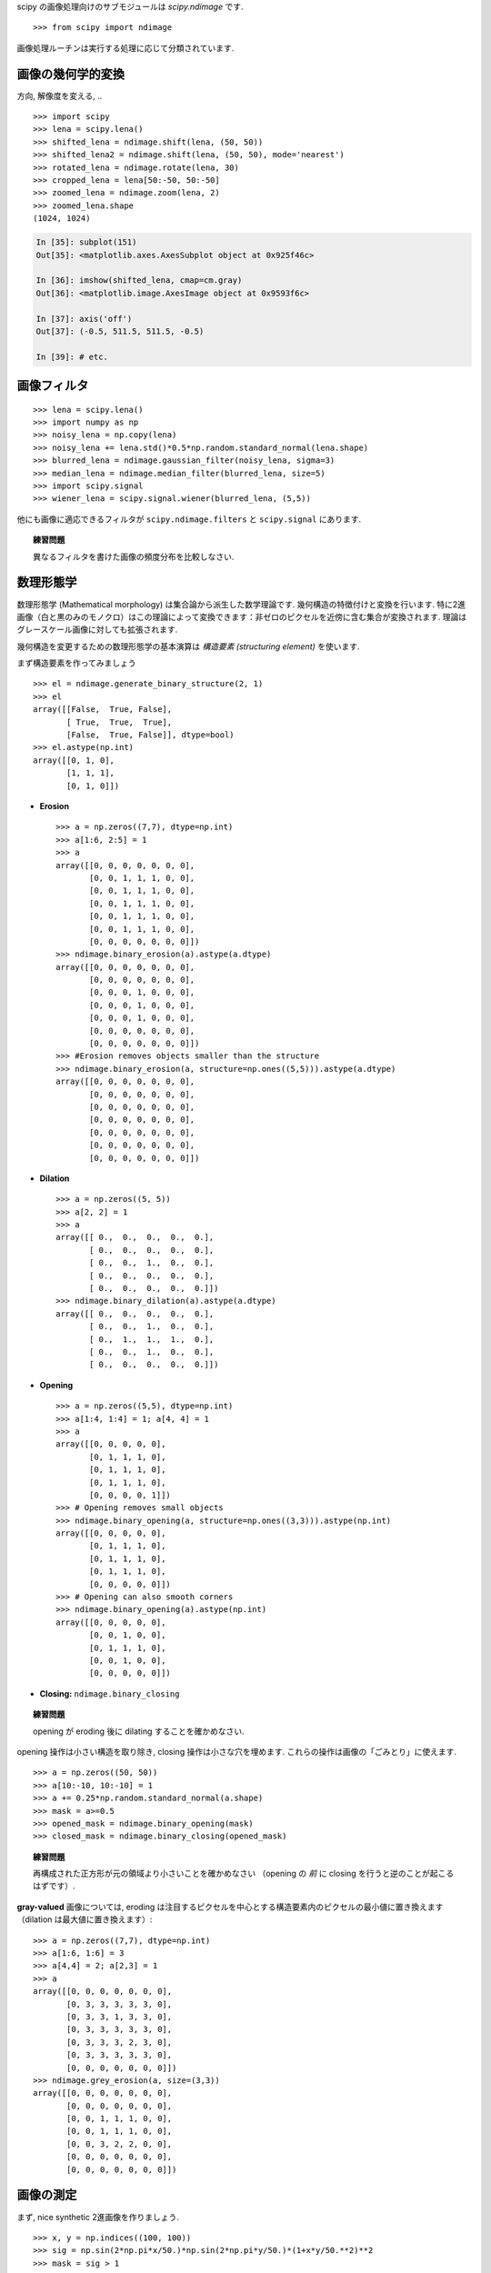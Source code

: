 scipy の画像処理向けのサブモジュールは `scipy.ndimage` です. ::

    >>> from scipy import ndimage

画像処理ルーチンは実行する処理に応じて分類されています.

.. The submodule dedicated to image processing in scipy is `scipy.ndimage`. ::

..     >>> from scipy import ndimage

.. Image processing routines may be sorted according to the category of
.. processing they perform.


画像の幾何学的変換
..................

.. Geometrical transformations on images
.. .......................................

方向, 解像度を変える, .. ::

    >>> import scipy
    >>> lena = scipy.lena()
    >>> shifted_lena = ndimage.shift(lena, (50, 50))
    >>> shifted_lena2 = ndimage.shift(lena, (50, 50), mode='nearest')
    >>> rotated_lena = ndimage.rotate(lena, 30)
    >>> cropped_lena = lena[50:-50, 50:-50]
    >>> zoomed_lena = ndimage.zoom(lena, 2)
    >>> zoomed_lena.shape
    (1024, 1024)

.. Changing orientation, resolution, .. ::

..     >>> import scipy
..     >>> lena = scipy.lena()
..     >>> shifted_lena = ndimage.shift(lena, (50, 50))
..     >>> shifted_lena2 = ndimage.shift(lena, (50, 50), mode='nearest')
..     >>> rotated_lena = ndimage.rotate(lena, 30)
..     >>> cropped_lena = lena[50:-50, 50:-50]
..     >>> zoomed_lena = ndimage.zoom(lena, 2)
..     >>> zoomed_lena.shape
..     (1024, 1024)

.. image:: image_processing/lena_transforms.png
   :align: center


.. sourcecode:: ipython

    In [35]: subplot(151)
    Out[35]: <matplotlib.axes.AxesSubplot object at 0x925f46c>

    In [36]: imshow(shifted_lena, cmap=cm.gray)
    Out[36]: <matplotlib.image.AxesImage object at 0x9593f6c>

    In [37]: axis('off')
    Out[37]: (-0.5, 511.5, 511.5, -0.5)

    In [39]: # etc.


画像フィルタ
............

.. Image filtering
.. ...................

::

    >>> lena = scipy.lena()
    >>> import numpy as np
    >>> noisy_lena = np.copy(lena)
    >>> noisy_lena += lena.std()*0.5*np.random.standard_normal(lena.shape)
    >>> blurred_lena = ndimage.gaussian_filter(noisy_lena, sigma=3)
    >>> median_lena = ndimage.median_filter(blurred_lena, size=5)
    >>> import scipy.signal
    >>> wiener_lena = scipy.signal.wiener(blurred_lena, (5,5))

.. image:: image_processing/filtered_lena.png
   :align: center


他にも画像に適応できるフィルタが ``scipy.ndimage.filters`` と ``scipy.signal`` にあります.

.. And many other filters in ``scipy.ndimage.filters`` and ``scipy.signal``
.. can be applied to images

.. topic:: 練習問題

    異なるフィルタを書けた画像の頻度分布を比較しなさい.

.. .. topic:: Exercise

..     Compare histograms for the different filtered images.

数理形態学
..........

.. Mathematical morphology
.. ........................

数理形態学 (Mathematical morphology) は集合論から派生した数学理論です.
幾何構造の特徴付けと変換を行います.
特に2進画像（白と黒のみのモノクロ）はこの理論によって変換できます：非ゼロのピクセルを近傍に含む集合が変換されます.
理論はグレースケール画像に対しても拡張されます.

.. Mathematical morphology is a mathematical theory that stems from set
.. theory. It characterizes and transforms geometrical structures. Binary
.. (black and white) images, in particular, can be transformed using this
.. theory: the sets to be transformed are the sets of neighboring
.. non-zero-valued pixels. The theory was also extended to gray-valued images.

.. image:: image_processing/morpho_mat.png
   :align: center

幾何構造を変更するための数理形態学の基本演算は *構造要素 (structuring element)* を使います.

.. Elementary mathematical-morphology operations use a *structuring element*
.. in order to modify other geometrical structures.

まず構造要素を作ってみましょう ::

    >>> el = ndimage.generate_binary_structure(2, 1)
    >>> el
    array([[False,  True, False],
	   [ True,  True,  True],
	   [False,  True, False]], dtype=bool)
    >>> el.astype(np.int)
    array([[0, 1, 0],
	   [1, 1, 1],
           [0, 1, 0]])

.. Let us first generate a structuring element ::

..     >>> el = ndimage.generate_binary_structure(2, 1)
..     >>> el
..     array([[False,  True, False],
.. 	   [ True,  True,  True],
.. 	   [False,  True, False]], dtype=bool)
..     >>> el.astype(np.int)
..     array([[0, 1, 0],
.. 	   [1, 1, 1],
..            [0, 1, 0]])

* **Erosion** ::

    >>> a = np.zeros((7,7), dtype=np.int)
    >>> a[1:6, 2:5] = 1
    >>> a
    array([[0, 0, 0, 0, 0, 0, 0],
           [0, 0, 1, 1, 1, 0, 0],
           [0, 0, 1, 1, 1, 0, 0],
           [0, 0, 1, 1, 1, 0, 0],
           [0, 0, 1, 1, 1, 0, 0],
           [0, 0, 1, 1, 1, 0, 0],
           [0, 0, 0, 0, 0, 0, 0]])
    >>> ndimage.binary_erosion(a).astype(a.dtype)
    array([[0, 0, 0, 0, 0, 0, 0],
           [0, 0, 0, 0, 0, 0, 0],
           [0, 0, 0, 1, 0, 0, 0],
           [0, 0, 0, 1, 0, 0, 0],
           [0, 0, 0, 1, 0, 0, 0],
           [0, 0, 0, 0, 0, 0, 0],
           [0, 0, 0, 0, 0, 0, 0]])
    >>> #Erosion removes objects smaller than the structure
    >>> ndimage.binary_erosion(a, structure=np.ones((5,5))).astype(a.dtype)
    array([[0, 0, 0, 0, 0, 0, 0],
           [0, 0, 0, 0, 0, 0, 0],
           [0, 0, 0, 0, 0, 0, 0],
           [0, 0, 0, 0, 0, 0, 0],
           [0, 0, 0, 0, 0, 0, 0],
           [0, 0, 0, 0, 0, 0, 0],
           [0, 0, 0, 0, 0, 0, 0]])

* **Dilation** ::

    >>> a = np.zeros((5, 5))
    >>> a[2, 2] = 1
    >>> a
    array([[ 0.,  0.,  0.,  0.,  0.],
           [ 0.,  0.,  0.,  0.,  0.],
           [ 0.,  0.,  1.,  0.,  0.],
           [ 0.,  0.,  0.,  0.,  0.],
           [ 0.,  0.,  0.,  0.,  0.]])
    >>> ndimage.binary_dilation(a).astype(a.dtype)
    array([[ 0.,  0.,  0.,  0.,  0.],
           [ 0.,  0.,  1.,  0.,  0.],
           [ 0.,  1.,  1.,  1.,  0.],
           [ 0.,  0.,  1.,  0.,  0.],
           [ 0.,  0.,  0.,  0.,  0.]])

* **Opening** ::

    >>> a = np.zeros((5,5), dtype=np.int)
    >>> a[1:4, 1:4] = 1; a[4, 4] = 1
    >>> a
    array([[0, 0, 0, 0, 0],
           [0, 1, 1, 1, 0],
           [0, 1, 1, 1, 0],
           [0, 1, 1, 1, 0],
           [0, 0, 0, 0, 1]])
    >>> # Opening removes small objects
    >>> ndimage.binary_opening(a, structure=np.ones((3,3))).astype(np.int)
    array([[0, 0, 0, 0, 0],
           [0, 1, 1, 1, 0],
           [0, 1, 1, 1, 0],
           [0, 1, 1, 1, 0],
           [0, 0, 0, 0, 0]])
    >>> # Opening can also smooth corners
    >>> ndimage.binary_opening(a).astype(np.int)
    array([[0, 0, 0, 0, 0],
           [0, 0, 1, 0, 0],
           [0, 1, 1, 1, 0],
           [0, 0, 1, 0, 0],
           [0, 0, 0, 0, 0]])

* **Closing:** ``ndimage.binary_closing``

.. topic:: 練習問題

    opening が eroding 後に dilating することを確かめなさい.

.. .. topic:: Exercise

..     Check that opening amounts to eroding, then dilating.

opening 操作は小さい構造を取り除き, closing 操作は小さな穴を埋めます.
これらの操作は画像の「ごみとり」に使えます. ::

    >>> a = np.zeros((50, 50))
    >>> a[10:-10, 10:-10] = 1
    >>> a += 0.25*np.random.standard_normal(a.shape)
    >>> mask = a>=0.5
    >>> opened_mask = ndimage.binary_opening(mask)
    >>> closed_mask = ndimage.binary_closing(opened_mask)

.. An opening operation removes small structures, while a closing operation
.. fills small holes. Such operation can therefore be used to "clean" an
.. image. ::

..     >>> a = np.zeros((50, 50))
..     >>> a[10:-10, 10:-10] = 1
..     >>> a += 0.25*np.random.standard_normal(a.shape)
..     >>> mask = a>=0.5
..     >>> opened_mask = ndimage.binary_opening(mask)
..     >>> closed_mask = ndimage.binary_closing(opened_mask)

.. image:: image_processing/morpho.png
   :align: center

.. topic:: 練習問題

    再構成された正方形が元の領域より小さいことを確かめなさい
    （opening の *前* に closing を行うと逆のことが起こるはずです）.

.. .. topic:: Exercise

..     Check that the area of the reconstructed square is smaller
..     than the area of the initial square. (The opposite would occur if the
..     closing step was performed *before* the opening).

**gray-valued** 画像については, eroding は注目するピクセルを中心とする構造要素内のピクセルの最小値に置き換えます
（dilation は最大値に置き換えます）::

    >>> a = np.zeros((7,7), dtype=np.int)
    >>> a[1:6, 1:6] = 3
    >>> a[4,4] = 2; a[2,3] = 1
    >>> a
    array([[0, 0, 0, 0, 0, 0, 0],
           [0, 3, 3, 3, 3, 3, 0],
           [0, 3, 3, 1, 3, 3, 0],
           [0, 3, 3, 3, 3, 3, 0],
           [0, 3, 3, 3, 2, 3, 0],
           [0, 3, 3, 3, 3, 3, 0],
           [0, 0, 0, 0, 0, 0, 0]])
    >>> ndimage.grey_erosion(a, size=(3,3))
    array([[0, 0, 0, 0, 0, 0, 0],
           [0, 0, 0, 0, 0, 0, 0],
           [0, 0, 1, 1, 1, 0, 0],
           [0, 0, 1, 1, 1, 0, 0],
           [0, 0, 3, 2, 2, 0, 0],
           [0, 0, 0, 0, 0, 0, 0],
           [0, 0, 0, 0, 0, 0, 0]])

.. For **gray-valued** images, eroding (resp. dilating) amounts to replacing
.. a pixel by the minimal (resp. maximal) value among pixels covered by the
.. structuring element centered on the pixel of interest. ::

..     >>> a = np.zeros((7,7), dtype=np.int)
..     >>> a[1:6, 1:6] = 3
..     >>> a[4,4] = 2; a[2,3] = 1
..     >>> a
..     array([[0, 0, 0, 0, 0, 0, 0],
..            [0, 3, 3, 3, 3, 3, 0],
..            [0, 3, 3, 1, 3, 3, 0],
..            [0, 3, 3, 3, 3, 3, 0],
..            [0, 3, 3, 3, 2, 3, 0],
..            [0, 3, 3, 3, 3, 3, 0],
..            [0, 0, 0, 0, 0, 0, 0]])
..     >>> ndimage.grey_erosion(a, size=(3,3))
..     array([[0, 0, 0, 0, 0, 0, 0],
..            [0, 0, 0, 0, 0, 0, 0],
..            [0, 0, 1, 1, 1, 0, 0],
..            [0, 0, 1, 1, 1, 0, 0],
..            [0, 0, 3, 2, 2, 0, 0],
..            [0, 0, 0, 0, 0, 0, 0],
..            [0, 0, 0, 0, 0, 0, 0]])

画像の測定
..........

.. Measurements on images
.. ........................

まず, nice synthetic 2進画像を作りましょう. ::

    >>> x, y = np.indices((100, 100))
    >>> sig = np.sin(2*np.pi*x/50.)*np.sin(2*np.pi*y/50.)*(1+x*y/50.**2)**2
    >>> mask = sig > 1

.. Let us first generate a nice synthetic binary image. ::

..     >>> x, y = np.indices((100, 100))
..     >>> sig = np.sin(2*np.pi*x/50.)*np.sin(2*np.pi*y/50.)*(1+x*y/50.**2)**2
..     >>> mask = sig > 1

画像内のオブジェクトの色々な情報を見ることができます::

    >>> labels, nb = ndimage.label(mask)
    >>> nb
    8
    >>> areas = ndimage.sum(mask, labels, xrange(1, labels.max()+1))
    >>> areas
    [190.0, 45.0, 424.0, 278.0, 459.0, 190.0, 549.0, 424.0]
    >>> maxima = ndimage.maximum(sig, labels, xrange(1, labels.max()+1))
    >>> maxima
    [1.8023823799830032, 1.1352760475048373, 5.5195407887291426,
    2.4961181804217221, 6.7167361922608864, 1.8023823799830032,
    16.765472169131161, 5.5195407887291426]
    >>> ndimage.find_objects(labels==4)
    [(slice(30, 48, None), slice(30, 48, None))]
    >>> sl = ndimage.find_objects(labels==4)
    >>> imshow(sig[sl[0]])

.. Now we look for various information about the objects in the image::

..     >>> labels, nb = ndimage.label(mask)
..     >>> nb
..     8
..     >>> areas = ndimage.sum(mask, labels, xrange(1, labels.max()+1))
..     >>> areas
..     [190.0, 45.0, 424.0, 278.0, 459.0, 190.0, 549.0, 424.0]
..     >>> maxima = ndimage.maximum(sig, labels, xrange(1, labels.max()+1))
..     >>> maxima
..     [1.8023823799830032, 1.1352760475048373, 5.5195407887291426,
..     2.4961181804217221, 6.7167361922608864, 1.8023823799830032,
..     16.765472169131161, 5.5195407887291426]
..     >>> ndimage.find_objects(labels==4)
..     [(slice(30, 48, None), slice(30, 48, None))]
..     >>> sl = ndimage.find_objects(labels==4)
..     >>> imshow(sig[sl[0]])


.. image:: image_processing/measures.png
   :align: center

より高度な例は統括演習 :ref:`summary_exercise_image_processing` を見てください.

.. See the summary exercise on :ref:`summary_exercise_image_processing` for a more
.. advanced example.



